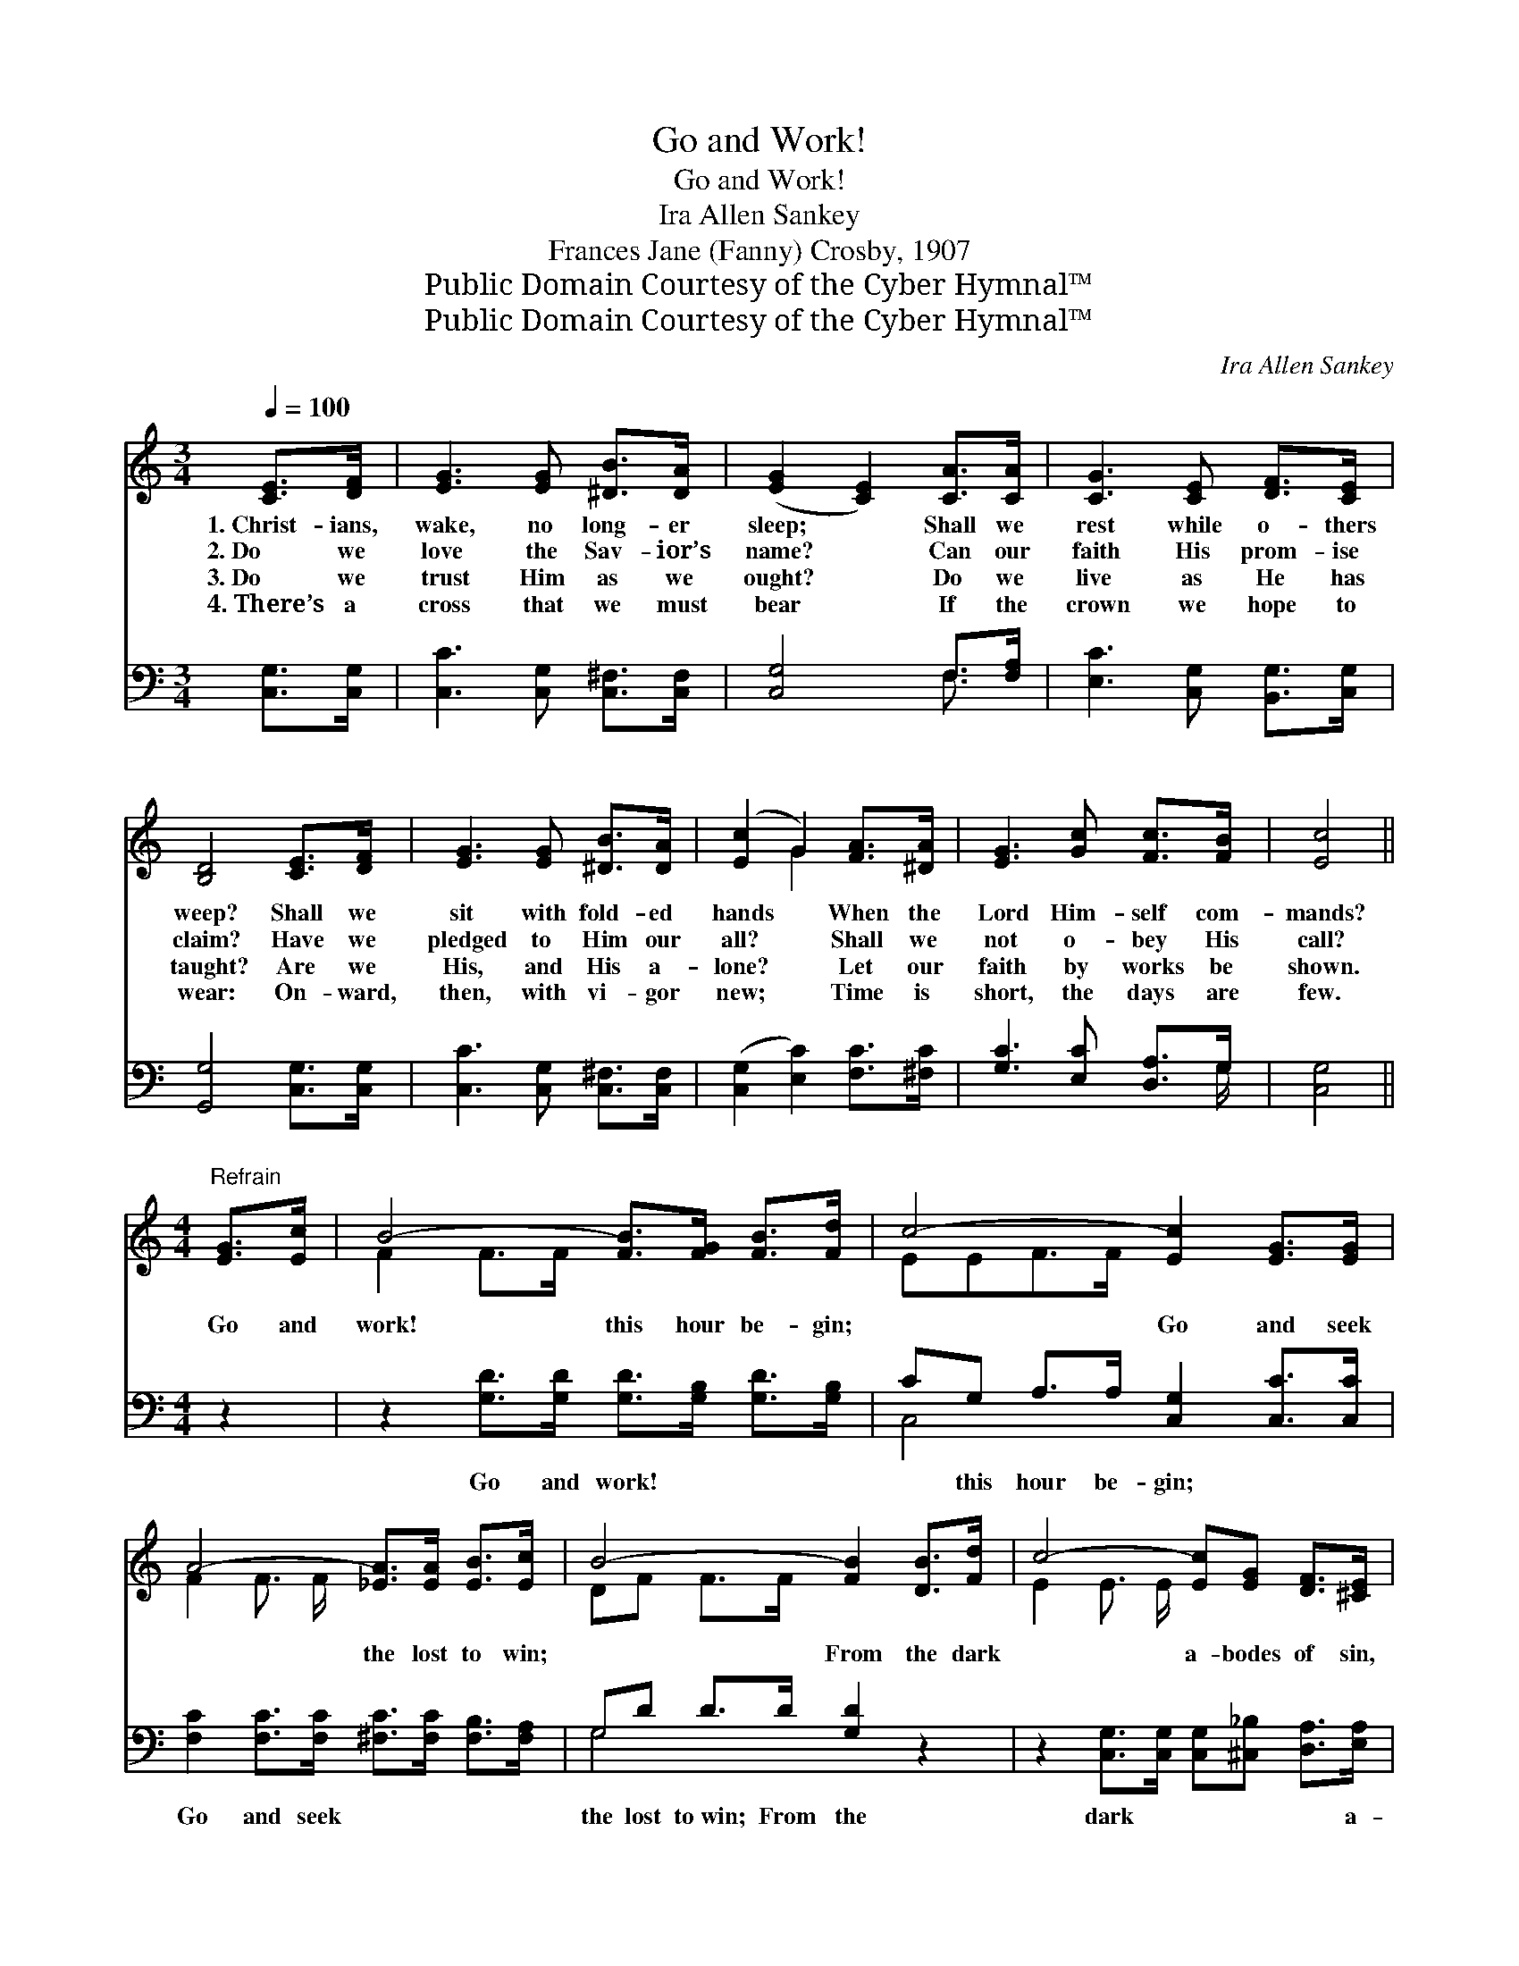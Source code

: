 X:1
T:Go and Work!
T:Go and Work!
T: Ira Allen Sankey
T:Frances Jane (Fanny) Crosby, 1907
T:Public Domain Courtesy of the Cyber Hymnal™
T:Public Domain Courtesy of the Cyber Hymnal™
C:Ira Allen Sankey
Z:Public Domain
Z:Courtesy of the Cyber Hymnal™
%%score ( 1 2 ) ( 3 4 )
L:1/8
Q:1/4=100
M:3/4
K:C
V:1 treble 
V:2 treble 
V:3 bass 
V:4 bass 
V:1
 [CE]>[DF] | [EG]3 [EG] [^DB]>[DA] | ([EG]2 [CE]2) [CA]>[CA] | [CG]3 [CE] [DF]>[CE] | %4
w: 1.~Christ- ians,|wake, no long- er|sleep; * Shall we|rest while o- thers|
w: 2.~Do we|love the Sav- ior’s|name? * Can our|faith His prom- ise|
w: 3.~Do we|trust Him as we|ought? * Do we|live as He has|
w: 4.~There’s a|cross that we must|bear * If the|crown we hope to|
 [B,D]4 [CE]>[DF] | [EG]3 [EG] [^DB]>[DA] | ([Ec]2 G2) [FA]>[^DA] | [EG]3 [Gc] [Fc]>[FB] | [Ec]4 || %9
w: weep? Shall we|sit with fold- ed|hands * When the|Lord Him- self com-|mands?|
w: claim? Have we|pledged to Him our|all? * Shall we|not o- bey His|call?|
w: taught? Are we|His, and His a-|lone? * Let our|faith by works be|shown.|
w: wear: On- ward,|then, with vi- gor|new; * Time is|short, the days are|few.|
[M:4/4]"^Refrain" [EG]>[Ec] | B4- [FB]>[FG] [FB]>[Fd] | c4- [Ec]2 [EG]>[EG] | %12
w: |||
w: Go and|work! this hour be- gin;|* Go and seek|
w: |||
w: |||
 A4- [_EA]>[EA] [EB]>[Ec] | B4- [FB]2 [DB]>[Fd] | c4- [Ec][EG] [DF]>[^CE] | %15
w: |||
w: * the lost to win;|* From the dark|* a- bodes of sin,|
w: |||
w: |||
 A4- !fermata![^DA]2 [DA]>[DA] | [EG]2 [Gc]2 [Fc]2 [FB]2 | c4- !fermata![Ec]2 |] %18
w: |||
w: * To the feast,|* oh, bring them|in! *|
w: |||
w: |||
V:2
 x2 | x6 | x6 | x6 | x6 | x6 | x2 G2 x2 | x6 | x4 ||[M:4/4] x2 | F2 F>F x4 | EEF>F x4 | %12
 F2 F3/2 F/ x4 | DF F>F x4 | E2 E3/2 E/ x4 | ^D>F F>F x4 | x8 | EEF>F x2 |] %18
V:3
 [C,G,]>[C,G,] | [C,C]3 [C,G,] [C,^F,]>[C,F,] | [C,G,]4 F,>[F,A,] | [E,C]3 [C,G,] [B,,G,]>[C,G,] | %4
w: ~ ~|~ ~ ~ ~|~ ~ ~|~ ~ ~ ~|
 [G,,G,]4 [C,G,]>[C,G,] | [C,C]3 [C,G,] [C,^F,]>[C,F,] | ([C,G,]2 [E,C]2) [F,C]>[^F,C] | %7
w: ~ ~ ~|~ ~ ~ ~|~ * ~ ~|
 [G,C]3 [E,C] [D,A,]>G, | [C,G,]4 ||[M:4/4] z2 | z2 [G,D]>[G,D] [G,D]>[G,B,] [G,D]>[G,B,] | %11
w: ~ ~ ~ ~|~||Go and work! ~ ~ ~|
 CG, A,>A, [C,G,]2 [C,C]>[C,C] | [F,C]2 [F,C]>[F,C] [^F,C]>[F,C] [F,B,]>[F,A,] | %13
w: ~ this hour be- gin; ~ ~|Go and seek ~ ~ ~ ~|
 G,D D>D [G,D]2 z2 | z2 [C,G,]>[C,G,] [C,G,][^C,_B,] [D,A,]>[E,A,] | %15
w: the lost to~win; From the|dark ~ ~ ~ ~ a-|
 [F,A,]>[F,D] [F,D]>[F,D] !fermata![^F,C]2 [F,C]>[F,C] | [G,C]2 [E,C]2 [D,A,]2 G,2 | %17
w: bodes of sin ~ ~ ~ ~|~ ~ ~ oh,|
 G,G, A,>_A, !fermata![C,G,]2 |] %18
w: bring them~in! * * *|
V:4
 x2 | x6 | x4 F,3/2 x/ | x6 | x6 | x6 | x6 | x11/2 G,/ | x4 ||[M:4/4] x2 | x8 | C,4- x4 | x8 | %13
 G,4- x4 | x8 | x8 | x6 G,2 | C,4- x2 |] %18

